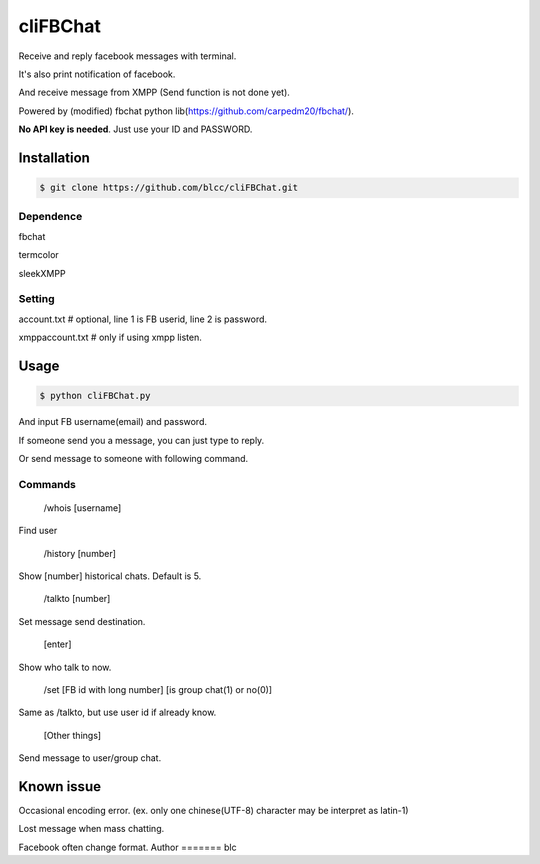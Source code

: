 ======
cliFBChat
======

Receive and reply facebook messages with terminal.

It's also print notification of facebook.

And receive message from XMPP (Send function is not done yet).

Powered by (modified) fbchat python lib(https://github.com/carpedm20/fbchat/).

**No API key is needed**. Just use your ID and PASSWORD.


Installation
============

.. code-block:: console

    $ git clone https://github.com/blcc/cliFBChat.git


Dependence
-------
fbchat

termcolor

sleekXMPP

Setting
--------

account.txt  # optional, line 1 is FB userid, line 2 is password.

xmppaccount.txt # only if using xmpp listen.



Usage
=======

.. code-block:: console

    $ python cliFBChat.py

And input FB username(email) and password.

If someone send you a message, you can just type to reply.

Or send message to someone with following command.

Commands
--------

    /whois [username]

Find user

    /history [number]

Show [number] historical chats. Default is 5.


    /talkto [number]

Set message send destination.


    [enter]

Show who talk to now.


    /set [FB id with long number] [is group chat(1) or no(0)]

Same as /talkto, but use user id if already know.

    [Other things]

Send message to user/group chat.

Known issue
=======
Occasional encoding error.
(ex. only one chinese(UTF-8) character may be interpret as latin-1)

Lost message when mass chatting.

Facebook often change format.
Author
=======
blc
